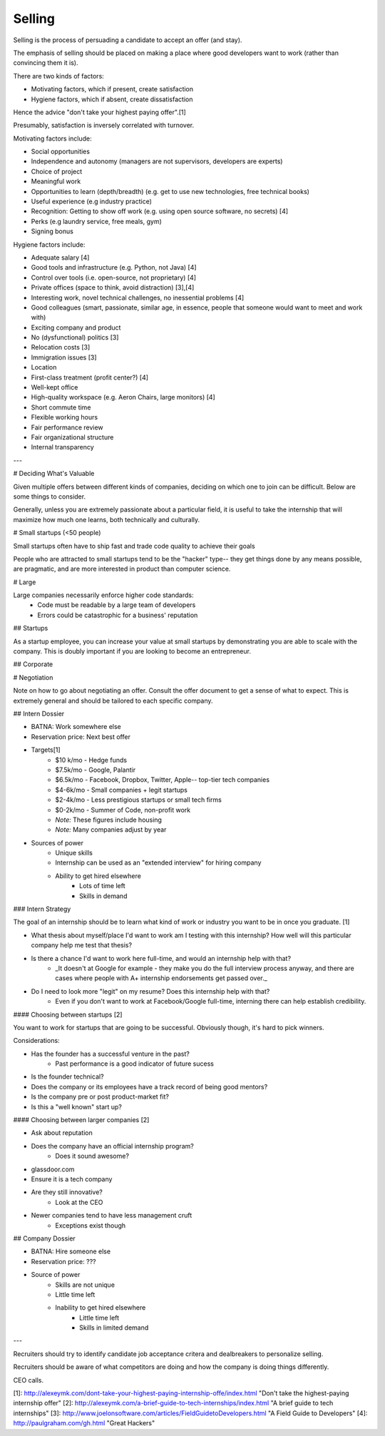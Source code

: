
================================================================================
Selling
================================================================================

Selling is the process of persuading a candidate to accept an offer (and stay).

The emphasis of selling should be placed on making a place where good developers
want to work (rather than convincing them it is).

There are two kinds of factors:

- Motivating factors, which if present, create satisfaction

- Hygiene factors, which if absent, create dissatisfaction

Hence the advice "don't take your highest paying offer".[1]

Presumably, satisfaction is inversely correlated with turnover.

Motivating factors include:

- Social opportunities
- Independence and autonomy (managers are not supervisors, developers are experts)
- Choice of project
- Meaningful work
- Opportunities to learn (depth/breadth)  (e.g. get to use new technologies, free technical books)
- Useful experience (e.g industry practice)
- Recognition: Getting to show off work (e.g. using open source software, no secrets) [4]
- Perks (e.g laundry service, free meals, gym)
- Signing bonus

Hygiene factors include:

- Adequate salary [4]
- Good tools and infrastructure (e.g. Python, not Java) [4]
- Control over tools (i.e. open-source, not proprietary) [4]
- Private offices (space to think, avoid distraction) [3],[4]
- Interesting work, novel technical challenges, no inessential problems [4]
- Good colleagues (smart, passionate, similar age, in essence, people that someone would want to meet and work with)
- Exciting company and product
- No (dysfunctional) politics [3]
- Relocation costs [3]
- Immigration issues [3]
- Location
- First-class treatment (profit center?) [4]
- Well-kept office
- High-quality workspace (e.g. Aeron Chairs, large monitors) [4]
- Short commute time
- Flexible working hours
- Fair performance review
- Fair organizational structure
- Internal transparency

---

# Deciding What's Valuable

Given multiple offers between different kinds of companies, deciding on which one to join can be difficult. Below are some things to consider.

Generally, unless you are extremely passionate about a particular field, it is useful to take the internship that will maximize how much one learns, both technically and culturally.

# Small startups (<50 people)

Small startups often have to ship fast and trade code quality to achieve their goals

People who are attracted to small startups tend to be the "hacker" type-- they get things done by any means possible, are pragmatic, and are more interested in product than computer science.

# Large 

Large companies necessarily enforce higher code standards:
    - Code must be readable by a large team of developers
    - Errors could be catastrophic for a business' reputation

## Startups

As a startup employee, you can increase your value at small startups by demonstrating you are able to scale with the company. This is doubly important if you are looking to become an entrepreneur.

## Corporate


# Negotiation

Note on how to go about negotiating an offer. Consult the offer document to get a sense of what to expect. This is extremely general and should be tailored to each specific company.


## Intern Dossier

- BATNA: Work somewhere else
- Reservation price: Next best offer
- Targets[1]
    - $10 k/mo - Hedge funds
    - $7.5k/mo - Google, Palantir
    - $6.5k/mo - Facebook, Dropbox, Twitter, Apple-- top-tier tech companies
    - $4-6k/mo - Small companies + legit startups
    - $2-4k/mo - Less prestigious startups or small tech firms
    - $0-2k/mo - Summer of Code, non-profit work
    - *Note:* These figures include housing
    - *Note:* Many companies adjust by year
- Sources of power
    - Unique skills
    - Internship can be used as an "extended interview" for hiring company
    - Ability to get hired elsewhere
        - Lots of time left
        - Skills in demand

### Intern Strategy

The goal of an internship should be to learn what kind of work or industry you want to be in once you graduate. [1]

- What thesis about myself/place I'd want to work am I testing with this internship? How well will this particular company help me test that thesis?
- Is there a chance I'd want to work here full-time, and would an internship help with that?
    - _It doesn't at Google for example - they make you do the full interview process anyway, and there are cases where people with A+ internship endorsements get passed over._
- Do I need to look more "legit" on my resume? Does this internship help with that?
    - Even if you don't want to work at Facebook/Google full-time, interning there can help establish credibility.


#### Choosing between startups [2]

You want to work for startups that are going to be successful. Obviously though, it's hard to pick winners.

Considerations:

- Has the founder has a successful venture in the past?
    - Past performance is a good indicator of future sucess
- Is the founder technical?
- Does the company or its employees have a track record of being good mentors?
- Is the company pre or post product-market fit?
- Is this a "well known" start up?


#### Choosing between larger companies [2]

- Ask about reputation
- Does the company have an official internship program?
    - Does it sound awesome?
- glassdoor.com
- Ensure it is a tech company
- Are they still innovative?
    - Look at the CEO
- Newer companies tend to have less management cruft
    - Exceptions exist though

## Company Dossier

- BATNA: Hire someone else
- Reservation price: ???
- Source of power
    - Skills are not unique
    - Little time left
    - Inability to get hired elsewhere
        - Little time left
        - Skills in limited demand


---

Recruiters should try to identify candidate job acceptance critera and dealbreakers to personalize selling.

Recruiters should be aware of what competitors are doing and how the company is doing things differently.

CEO calls.

[1]: http://alexeymk.com/dont-take-your-highest-paying-internship-offe/index.html "Don't take the highest-paying internship offer"
[2]: http://alexeymk.com/a-brief-guide-to-tech-internships/index.html "A brief guide to tech internships"
[3]: http://www.joelonsoftware.com/articles/FieldGuidetoDevelopers.html "A Field Guide to Developers"
[4]: http://paulgraham.com/gh.html "Great Hackers"

